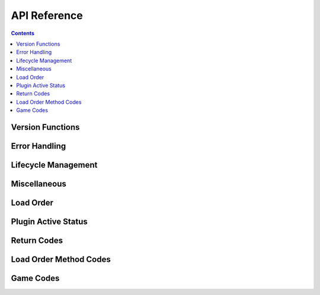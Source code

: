 *************
API Reference
*************

.. contents::

Version Functions
=================

.. doxygenfunction:: lo_is_compatible

.. doxygenfunction:: lo_get_version

Error Handling
==============

.. doxygenfunction:: lo_get_error_message

.. doxygenfunction:: lo_cleanup

Lifecycle Management
====================

.. doxygentypedef:: lo_game_handle

.. doxygenfunction:: lo_create_handle

.. doxygenfunction:: lo_destroy_handle

.. doxygenfunction:: lo_set_game_master

Miscellaneous
=============

.. doxygenfunction:: lo_fix_plugin_lists

Load Order
==========

.. doxygenfunction:: lo_get_load_order_method

.. doxygenfunction:: lo_get_load_order

.. doxygenfunction:: lo_set_load_order

.. doxygenfunction:: lo_get_plugin_position

.. doxygenfunction:: lo_set_plugin_position

.. doxygenfunction:: lo_get_indexed_plugin

Plugin Active Status
====================

.. doxygenfunction:: lo_get_active_plugins

.. doxygenfunction:: lo_set_active_plugins

.. doxygenfunction:: lo_set_plugin_active

.. doxygenfunction:: lo_get_plugin_active

Return Codes
============

.. doxygenvariable:: LIBLO_OK
.. doxygenvariable:: LIBLO_WARN_BAD_FILENAME
.. doxygenvariable:: LIBLO_WARN_LO_MISMATCH
.. doxygenvariable:: LIBLO_WARN_INVALID_LIST
.. doxygenvariable:: LIBLO_ERROR_FILE_READ_FAIL
.. doxygenvariable:: LIBLO_ERROR_FILE_WRITE_FAIL
.. doxygenvariable:: LIBLO_ERROR_FILE_NOT_UTF8
.. doxygenvariable:: LIBLO_ERROR_FILE_NOT_FOUND
.. doxygenvariable:: LIBLO_ERROR_FILE_RENAME_FAIL
.. doxygenvariable:: LIBLO_ERROR_TIMESTAMP_READ_FAIL
.. doxygenvariable:: LIBLO_ERROR_TIMESTAMP_WRITE_FAIL
.. doxygenvariable:: LIBLO_ERROR_FILE_PARSE_FAIL
.. doxygenvariable:: LIBLO_ERROR_NO_MEM
.. doxygenvariable:: LIBLO_ERROR_INVALID_ARGS
.. doxygenvariable:: LIBLO_RETURN_MAX

Load Order Method Codes
=======================

.. doxygenvariable:: LIBLO_METHOD_TIMESTAMP
.. doxygenvariable:: LIBLO_METHOD_TEXTFILE
.. doxygenvariable:: LIBLO_METHOD_ASTERISK

Game Codes
==========

.. doxygenvariable:: LIBLO_GAME_TES3
.. doxygenvariable:: LIBLO_GAME_TES4
.. doxygenvariable:: LIBLO_GAME_TES5
.. doxygenvariable:: LIBLO_GAME_FO3
.. doxygenvariable:: LIBLO_GAME_FNV
.. doxygenvariable:: LIBLO_GAME_FO4
.. doxygenvariable:: LIBLO_GAME_TES5SE
